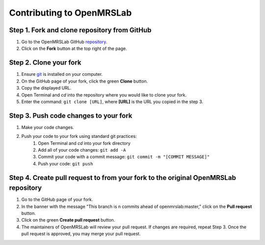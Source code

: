 .. _intro-tutorial:

==========================
Contributing to OpenMRSLab
==========================

#############################################
Step 1. Fork and clone repository from GitHub
#############################################
#. Go to the OpenMRSLab GitHub `repository <https://github.com/openmrslab/openmrslab>`_.
#. Click on the **Fork** button at the top right of the page.

#######################
Step 2. Clone your fork
#######################
#. Ensure `git <https://git-scm.com/>`_ is installed on your computer.
#. On the GitHub page of your fork, click the green **Clone** button.
#. Copy the displayed URL.
#. Open Terminal and *cd* into the repository where you would like to clone your fork.
#. Enter the command: ``git clone [URL]``, where **[URL]** is the URL you copied in the step 3.

######################################
Step 3. Push code changes to your fork
######################################
#. Make your code changes.
#. Push your code to your fork using standard git practices:
    #. Open Terminal and *cd* into your fork directory
    #. Add all of your code changes: ``git add -A``
    #. Commit your code with a commit message: ``git commit -m "[COMMIT MESSAGE]"``
    #. Push your code: ``git push``

###################################################################################
Step 4. Create pull request to from your fork to the original OpenMRSLab repository
###################################################################################
#. Go to the GitHub page of your fork.
#. In the banner with the message "This branch is n commits ahead of openmrslab:master," click on the **Pull request** button.
#. Click on the green **Create pull request** button.
#. The maintainers of OpenMRSLab will review your pull request. If changes are required, repeat Step 3. Once the pull request is approved, you may merge your pull request.